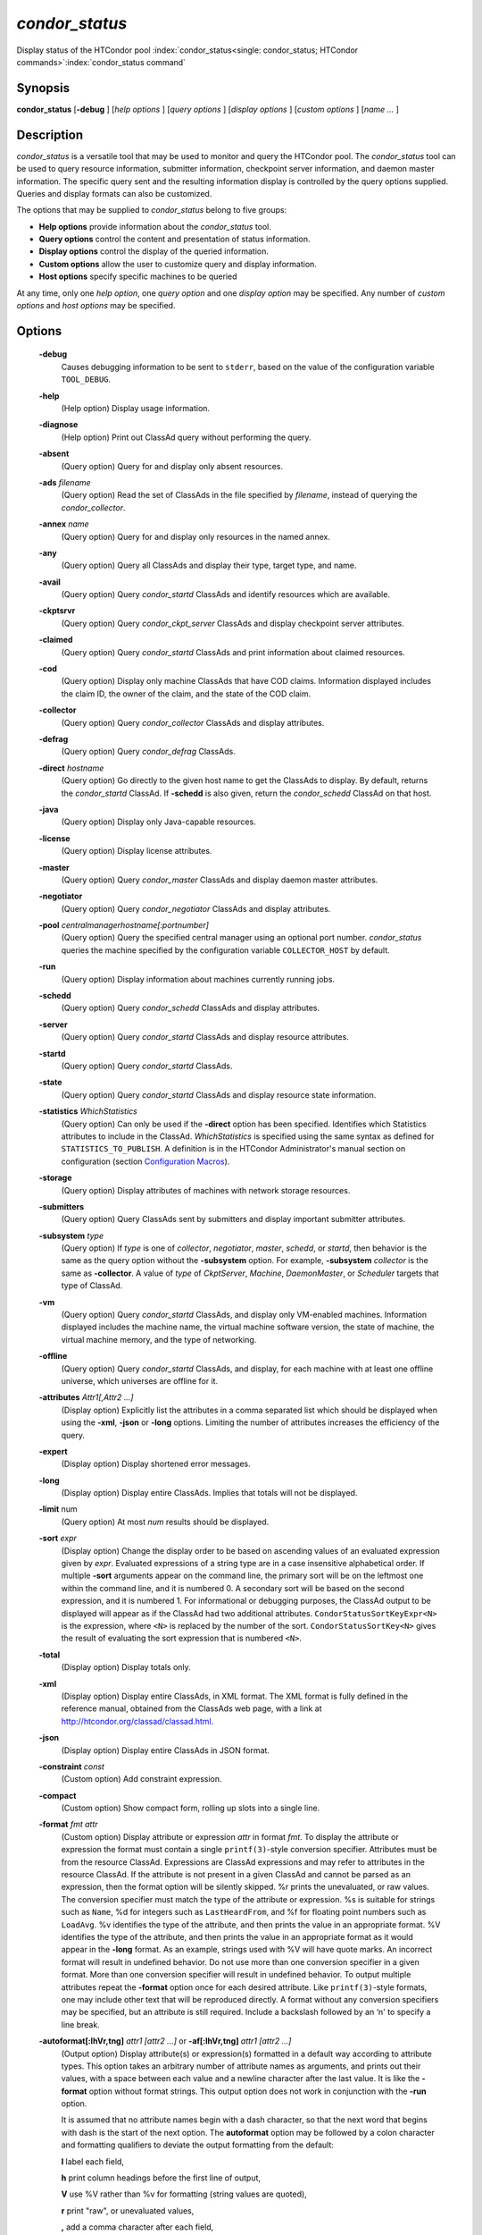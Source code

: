 

*condor_status*
===============

Display status of the HTCondor pool
:index:`condor_status<single: condor_status; HTCondor commands>`\ :index:`condor_status command`

Synopsis
--------

**condor_status** [**-debug** ] [*help options* ] [*query options* ]
[*display options* ] [*custom options* ] [*name ...* ]

Description
-----------

*condor_status* is a versatile tool that may be used to monitor and
query the HTCondor pool. The *condor_status* tool can be used to query
resource information, submitter information, checkpoint server
information, and daemon master information. The specific query sent and
the resulting information display is controlled by the query options
supplied. Queries and display formats can also be customized.

The options that may be supplied to *condor_status* belong to five
groups:

-  **Help options** provide information about the *condor_status* tool.
-  **Query options** control the content and presentation of status
   information.
-  **Display options** control the display of the queried information.
-  **Custom options** allow the user to customize query and display
   information.
-  **Host options** specify specific machines to be queried

At any time, only one *help option*, one *query option* and one *display
option* may be specified. Any number of *custom options* and *host
options* may be specified.

Options
-------

 **-debug**
    Causes debugging information to be sent to ``stderr``, based on the
    value of the configuration variable ``TOOL_DEBUG``.
 **-help**
    (Help option) Display usage information.
 **-diagnose**
    (Help option) Print out ClassAd query without performing the query.
 **-absent**
    (Query option) Query for and display only absent resources.
 **-ads** *filename*
    (Query option) Read the set of ClassAds in the file specified by
    *filename*, instead of querying the *condor_collector*.
 **-annex** *name*
    (Query option) Query for and display only resources in the named
    annex.
 **-any**
    (Query option) Query all ClassAds and display their type, target
    type, and name.
 **-avail**
    (Query option) Query *condor_startd* ClassAds and identify
    resources which are available.
 **-ckptsrvr**
    (Query option) Query *condor_ckpt_server* ClassAds and display
    checkpoint server attributes.
 **-claimed**
    (Query option) Query *condor_startd* ClassAds and print information
    about claimed resources.
 **-cod**
    (Query option) Display only machine ClassAds that have COD claims.
    Information displayed includes the claim ID, the owner of the claim,
    and the state of the COD claim.
 **-collector**
    (Query option) Query *condor_collector* ClassAds and display
    attributes.
 **-defrag**
    (Query option) Query *condor_defrag* ClassAds.
 **-direct** *hostname*
    (Query option) Go directly to the given host name to get the
    ClassAds to display. By default, returns the *condor_startd*
    ClassAd. If **-schedd** is also given, return the *condor_schedd*
    ClassAd on that host.
 **-java**
    (Query option) Display only Java-capable resources.
 **-license**
    (Query option) Display license attributes.
 **-master**
    (Query option) Query *condor_master* ClassAds and display daemon
    master attributes.
 **-negotiator**
    (Query option) Query *condor_negotiator* ClassAds and display
    attributes.
 **-pool** *centralmanagerhostname[:portnumber]*
    (Query option) Query the specified central manager using an optional
    port number. *condor_status* queries the machine specified by the
    configuration variable ``COLLECTOR_HOST`` by default.
 **-run**
    (Query option) Display information about machines currently running
    jobs.
 **-schedd**
    (Query option) Query *condor_schedd* ClassAds and display
    attributes.
 **-server**
    (Query option) Query *condor_startd* ClassAds and display resource
    attributes.
 **-startd**
    (Query option) Query *condor_startd* ClassAds.
 **-state**
    (Query option) Query *condor_startd* ClassAds and display resource
    state information.
 **-statistics** *WhichStatistics*
    (Query option) Can only be used if the **-direct** option has been
    specified. Identifies which Statistics attributes to include in the
    ClassAd. *WhichStatistics* is specified using the same syntax as
    defined for ``STATISTICS_TO_PUBLISH``. A definition is in the
    HTCondor Administrator's manual section on configuration
    (section `Configuration
    Macros <../admin-manual/configuration-macros.html>`_).
 **-storage**
    (Query option) Display attributes of machines with network storage
    resources.
 **-submitters**
    (Query option) Query ClassAds sent by submitters and display
    important submitter attributes.
 **-subsystem** *type*
    (Query option) If *type* is one of *collector*, *negotiator*,
    *master*, *schedd*, or *startd*, then behavior is the same as the
    query option without the **-subsystem** option. For example,
    **-subsystem** *collector* is the same as **-collector**. A value
    of *type* of *CkptServer*, *Machine*, *DaemonMaster*, or *Scheduler*
    targets that type of ClassAd.
 **-vm**
    (Query option) Query *condor_startd* ClassAds, and display only
    VM-enabled machines. Information displayed includes the machine
    name, the virtual machine software version, the state of machine,
    the virtual machine memory, and the type of networking.
 **-offline**
    (Query option) Query *condor_startd* ClassAds, and display, for
    each machine with at least one offline universe, which universes are
    offline for it.
 **-attributes** *Attr1[,Attr2 ...]*
    (Display option) Explicitly list the attributes in a comma separated
    list which should be displayed when using the **-xml**, **-json** or
    **-long** options. Limiting the number of attributes increases the
    efficiency of the query.
 **-expert**
    (Display option) Display shortened error messages.
 **-long**
    (Display option) Display entire ClassAds. Implies that totals will
    not be displayed.
 **-limit** num
    (Query option) At most *num* results should be displayed.
 **-sort** *expr*
    (Display option) Change the display order to be based on ascending
    values of an evaluated expression given by *expr*. Evaluated
    expressions of a string type are in a case insensitive alphabetical
    order. If multiple **-sort** arguments appear on the command line,
    the primary sort will be on the leftmost one within the command
    line, and it is numbered 0. A secondary sort will be based on the
    second expression, and it is numbered 1. For informational or
    debugging purposes, the ClassAd output to be displayed will appear
    as if the ClassAd had two additional attributes.
    ``CondorStatusSortKeyExpr<N>`` is the expression, where ``<N>`` is
    replaced by the number of the sort. ``CondorStatusSortKey<N>`` gives
    the result of evaluating the sort expression that is numbered
    ``<N>``.
 **-total**
    (Display option) Display totals only.
 **-xml**
    (Display option) Display entire ClassAds, in XML format. The XML
    format is fully defined in the reference manual, obtained from the
    ClassAds web page, with a link at
    `http://htcondor.org/classad/classad.html <http://htcondor.org/classad/classad.html>`_.
 **-json**
    (Display option) Display entire ClassAds in JSON format.
 **-constraint** *const*
    (Custom option) Add constraint expression.
 **-compact**
    (Custom option) Show compact form, rolling up slots into a single
    line.
 **-format** *fmt attr*
    (Custom option) Display attribute or expression *attr* in format
    *fmt*. To display the attribute or expression the format must
    contain a single ``printf(3)``-style conversion specifier.
    Attributes must be from the resource ClassAd. Expressions are
    ClassAd expressions and may refer to attributes in the resource
    ClassAd. If the attribute is not present in a given ClassAd and
    cannot be parsed as an expression, then the format option will be
    silently skipped. %r prints the unevaluated, or raw values. The
    conversion specifier must match the type of the attribute or
    expression. %s is suitable for strings such as ``Name``, %d for
    integers such as ``LastHeardFrom``, and %f for floating point
    numbers such as ``LoadAvg``. %v identifies the type of the
    attribute, and then prints the value in an appropriate format. %V
    identifies the type of the attribute, and then prints the value in
    an appropriate format as it would appear in the **-long** format. As
    an example, strings used with %V will have quote marks. An incorrect
    format will result in undefined behavior. Do not use more than one
    conversion specifier in a given format. More than one conversion
    specifier will result in undefined behavior. To output multiple
    attributes repeat the **-format** option once for each desired
    attribute. Like ``printf(3)``-style formats, one may include other
    text that will be reproduced directly. A format without any
    conversion specifiers may be specified, but an attribute is still
    required. Include a backslash followed by an ‘n' to specify a line
    break.
 **-autoformat[:lhVr,tng]** *attr1 [attr2 ...]* or **-af[:lhVr,tng]** *attr1 [attr2 ...]*
    (Output option) Display attribute(s) or expression(s) formatted in a
    default way according to attribute types. This option takes an
    arbitrary number of attribute names as arguments, and prints out
    their values, with a space between each value and a newline
    character after the last value. It is like the **-format** option
    without format strings. This output option does not work in
    conjunction with the **-run** option.

    It is assumed that no attribute names begin with a dash character,
    so that the next word that begins with dash is the start of the next
    option. The **autoformat** option may be followed by a colon
    character and formatting qualifiers to deviate the output formatting
    from the default:

    **l** label each field,

    **h** print column headings before the first line of output,

    **V** use %V rather than %v for formatting (string values are
    quoted),

    **r** print "raw", or unevaluated values,

    **,** add a comma character after each field,

    **t** add a tab character before each field instead of the default
    space character,

    **n** add a newline character after each field,

    **g** add a newline character between ClassAds, and suppress spaces
    before each field.

    Use **-af:h** to get tabular values with headings.

    Use **-af:lrng** to get -long equivalent format.

    The newline and comma characters may not be used together. The
    **l** and **h** characters may not be used together.

 **-target** *filename*
    (Custom option) Where evaluation requires a target ClassAd to
    evaluate against, file *filename* contains the target ClassAd.

 **-merge** *filename*
    (Custom option) Ads will be read from *filename*, which may be ``-``
    to indicate standard in, and compared to the ads selected by the
    query specified by the remainder of the command line. Ads will be
    considered the same if their sort keys match; sort keys may be
    specified with [**-sort** *<key>*]. This option will cause up to
    three tables to print, in the following order, depending on where a
    given ad appeared: first, the ads which appeared in the query but
    not in *filename*; second, the ads which appeared in both the query
    and in *filename*; third, the ads which appeared in *filename* but
    not in the query.

    By default, banners will label each table. If **-xml** is also
    given, the same banners will separate three valid XML documents, one
    for each table. If **-json** is also given, a single JSON object
    will be produced, with the usual JSON output for each table labeled
    as an element in the object.

    The **-annex** option changes this default so that the banners are
    not printed and the tables are formatted differently. In this case,
    the ads in *filename* are expected to have different contents from
    the ads in the query, so many others will behave strangely.

General Remarks
---------------

-  The default output from *condor_status* is formatted to be human
   readable, not script readable. In an effort to make the output fit
   within 80 characters, values in some fields might be truncated.
   Furthermore, the HTCondor Project can (and does) change the
   formatting of this default output as we see fit. Therefore, any
   script that is attempting to parse data from *condor_status* is
   strongly encouraged to use the **-format** option (described above).
-  The information obtained from *condor_startd* and *condor_schedd*
   daemons may sometimes appear to be inconsistent. This is normal since
   *condor_startd* and *condor_schedd* daemons update the HTCondor
   manager at different rates, and since there is a delay as information
   propagates through the network and the system.
-  Note that the ``ActivityTime`` in the ``Idle`` state is not the
   amount of time that the machine has been idle. See the section on
   *condor_startd* states in the Administrator's Manual for more
   information (section `Policy Configuration for Execute Hosts and for
   Submit Hosts <../admin-manual/policy-configuration.html>`_).
-  When using *condor_status* on a pool with SMP machines, you can
   either provide the host name, in which case you will get back
   information about all slots that are represented on that host, or you
   can list specific slots by name. See the examples below for details.
-  If you specify host names, without domains, HTCondor will
   automatically try to resolve those host names into fully qualified
   host names for you. This also works when specifying specific nodes of
   an SMP machine. In this case, everything after the "@" sign is
   treated as a host name and that is what is resolved.
-  You can use the **-direct** option in conjunction with almost any
   other set of options. However, at this time, the only daemon that
   will allow direct queries for its ad(s) is the *condor_startd*. So,
   the only options currently not supported with **-direct** are
   **-schedd** and **-master**. Most other options use startd ads for
   their information, so they work seamlessly with **-direct**. The only
   other restriction on **-direct** is that you may only use 1
   **-direct** option at a time. If you want to query information
   directly from multiple hosts, you must run *condor_status* multiple
   times.
-  Unless you use the local host name with **-direct**, *condor_status*
   will still have to contact a collector to find the address where the
   specified daemon is listening. So, using a **-pool** option in
   conjunction with **-direct** just tells *condor_status* which
   collector to query to find the address of the daemon you want. The
   information actually displayed will still be retrieved directly from
   the daemon you specified as the argument to **-direct**.

Examples
--------

Example 1 To view information from all nodes of an SMP machine, use only
the host name. For example, if you had a 4-CPU machine, named
``vulture.cs.wisc.edu``, you might see

::

    % condor_status vulture

    Name               OpSys      Arch   State     Activity LoadAv Mem   ActvtyTime

    slot1@vulture.cs.w LINUX      INTEL  Claimed   Busy     1.050   512  0+01:47:42
    slot2@vulture.cs.w LINUX      INTEL  Claimed   Busy     1.000   512  0+01:48:19
    slot3@vulture.cs.w LINUX      INTEL  Unclaimed Idle     0.070   512  1+11:05:32
    slot4@vulture.cs.w LINUX      INTEL  Unclaimed Idle     0.000   512  1+11:05:34

                         Total Owner Claimed Unclaimed Matched Preempting Backfill

             INTEL/LINUX     4     0       2         2       0          0        0

                   Total     4     0       2         2       0          0        0

Example 2 To view information from a specific nodes of an SMP machine,
specify the node directly. You do this by providing the name of the
slot. This has the form ``slot#@hostname``. For example:

::

    % condor_status slot3@vulture

    Name               OpSys      Arch   State     Activity LoadAv Mem   ActvtyTime

    slot3@vulture.cs.w LINUX      INTEL  Unclaimed Idle     0.070   512  1+11:10:32

                         Total Owner Claimed Unclaimed Matched Preempting Backfill

             INTEL/LINUX     1     0       0         1       0          0        0

                   Total     1     0       0         1       0          0        0

Constraint option examples

The Unix command to use the constraint option to see all machines with
the ``OpSys`` of ``"LINUX"``:

::

    % condor_status -constraint OpSys==\"LINUX\"

Note that quotation marks must be escaped with the backslash characters
for most shells.

The Windows command to do the same thing:

::

    >condor_status -constraint " OpSys==""LINUX"" "

Note that quotation marks are used to delimit the single argument which
is the expression, and the quotation marks that identify the string must
be escaped by using a set of two double quote marks without any
intervening spaces.

To see all machines that are currently in the Idle state, the Unix
command is

::

    % condor_status -constraint State==\"Idle\"

To see all machines that are bench marked to have a MIPS rating of more
than 750, the Unix command is

::

    % condor_status -constraint 'Mips>750'

-cod option example

The **-cod** option displays the status of COD claims within a given
HTCondor pool.

::

    Name        ID   ClaimState TimeInState RemoteUser JobId Keyword
    astro.cs.wi COD1 Idle        0+00:00:04 wright
    chopin.cs.w COD1 Running     0+00:02:05 wright     3.0   fractgen
    chopin.cs.w COD2 Suspended   0+00:10:21 wright     4.0   fractgen

                   Total  Idle  Running  Suspended  Vacating  Killing
     INTEL/LINUX       3     1        1          1         0        0
           Total       3     1        1          1         0        0

-format option example To display the name and memory attributes of each
job ClassAd in a format that is easily parsable by other tools:

::

    % condor_status -format "%s " Name -format "%d\n" Memory

To do the same with the **autoformat** option, run

::

    % condor_status -autoformat Name Memory

Exit Status
-----------

*condor_status* will exit with a status value of 0 (zero) upon success,
and it will exit with the value 1 (one) upon failure.

Author
------

Center for High Throughput Computing, University of Wisconsin–Madison

Copyright
---------

Copyright © 1990-2019 Center for High Throughput Computing, Computer
Sciences Department, University of Wisconsin-Madison, Madison, WI. All
Rights Reserved. Licensed under the Apache License, Version 2.0.



